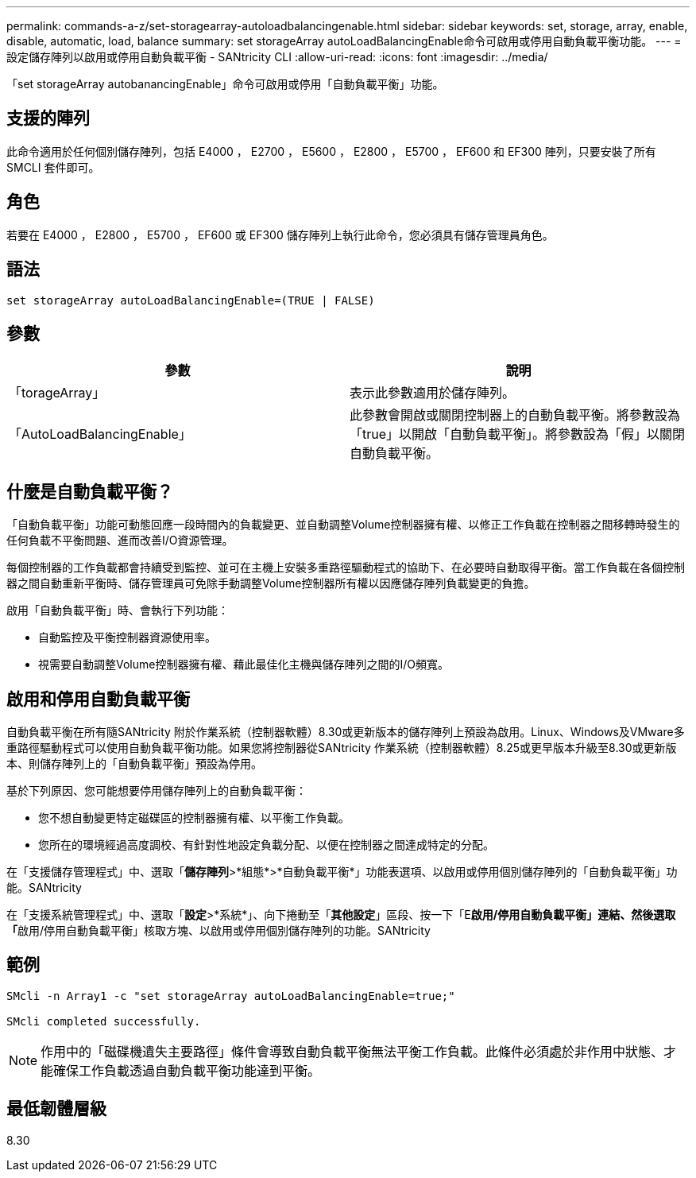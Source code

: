 ---
permalink: commands-a-z/set-storagearray-autoloadbalancingenable.html 
sidebar: sidebar 
keywords: set, storage, array, enable, disable, automatic, load, balance 
summary: set storageArray autoLoadBalancingEnable命令可啟用或停用自動負載平衡功能。 
---
= 設定儲存陣列以啟用或停用自動負載平衡 - SANtricity CLI
:allow-uri-read: 
:icons: font
:imagesdir: ../media/


[role="lead"]
「set storageArray autobanancingEnable」命令可啟用或停用「自動負載平衡」功能。



== 支援的陣列

此命令適用於任何個別儲存陣列，包括 E4000 ， E2700 ， E5600 ， E2800 ， E5700 ， EF600 和 EF300 陣列，只要安裝了所有 SMCLI 套件即可。



== 角色

若要在 E4000 ， E2800 ， E5700 ， EF600 或 EF300 儲存陣列上執行此命令，您必須具有儲存管理員角色。



== 語法

[source, cli]
----
set storageArray autoLoadBalancingEnable=(TRUE | FALSE)
----


== 參數

[cols="2*"]
|===
| 參數 | 說明 


 a| 
「torageArray」
 a| 
表示此參數適用於儲存陣列。



 a| 
「AutoLoadBalancingEnable」
 a| 
此參數會開啟或關閉控制器上的自動負載平衡。將參數設為「true」以開啟「自動負載平衡」。將參數設為「假」以關閉自動負載平衡。

|===


== 什麼是自動負載平衡？

「自動負載平衡」功能可動態回應一段時間內的負載變更、並自動調整Volume控制器擁有權、以修正工作負載在控制器之間移轉時發生的任何負載不平衡問題、進而改善I/O資源管理。

每個控制器的工作負載都會持續受到監控、並可在主機上安裝多重路徑驅動程式的協助下、在必要時自動取得平衡。當工作負載在各個控制器之間自動重新平衡時、儲存管理員可免除手動調整Volume控制器所有權以因應儲存陣列負載變更的負擔。

啟用「自動負載平衡」時、會執行下列功能：

* 自動監控及平衡控制器資源使用率。
* 視需要自動調整Volume控制器擁有權、藉此最佳化主機與儲存陣列之間的I/O頻寬。




== 啟用和停用自動負載平衡

自動負載平衡在所有隨SANtricity 附於作業系統（控制器軟體）8.30或更新版本的儲存陣列上預設為啟用。Linux、Windows及VMware多重路徑驅動程式可以使用自動負載平衡功能。如果您將控制器從SANtricity 作業系統（控制器軟體）8.25或更早版本升級至8.30或更新版本、則儲存陣列上的「自動負載平衡」預設為停用。

基於下列原因、您可能想要停用儲存陣列上的自動負載平衡：

* 您不想自動變更特定磁碟區的控制器擁有權、以平衡工作負載。
* 您所在的環境經過高度調校、有針對性地設定負載分配、以便在控制器之間達成特定的分配。


在「支援儲存管理程式」中、選取「*儲存陣列*>*組態*>*自動負載平衡*」功能表選項、以啟用或停用個別儲存陣列的「自動負載平衡」功能。SANtricity

在「支援系統管理程式」中、選取「*設定*>*系統*」、向下捲動至「*其他設定*」區段、按一下「E**啟用/停用自動負載平衡」連結、然後選取「**啟用/停用自動負載平衡」核取方塊、以啟用或停用個別儲存陣列的功能。SANtricity



== 範例

[listing]
----
SMcli -n Array1 -c "set storageArray autoLoadBalancingEnable=true;"

SMcli completed successfully.
----
[NOTE]
====
作用中的「磁碟機遺失主要路徑」條件會導致自動負載平衡無法平衡工作負載。此條件必須處於非作用中狀態、才能確保工作負載透過自動負載平衡功能達到平衡。

====


== 最低韌體層級

8.30
